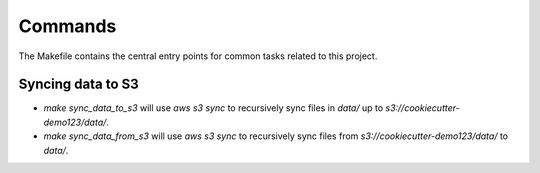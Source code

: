 Commands
========

The Makefile contains the central entry points for common tasks related to this project.

Syncing data to S3
^^^^^^^^^^^^^^^^^^

* `make sync_data_to_s3` will use `aws s3 sync` to recursively sync files in `data/` up to `s3://cookiecutter-demo123/data/`.
* `make sync_data_from_s3` will use `aws s3 sync` to recursively sync files from `s3://cookiecutter-demo123/data/` to `data/`.
